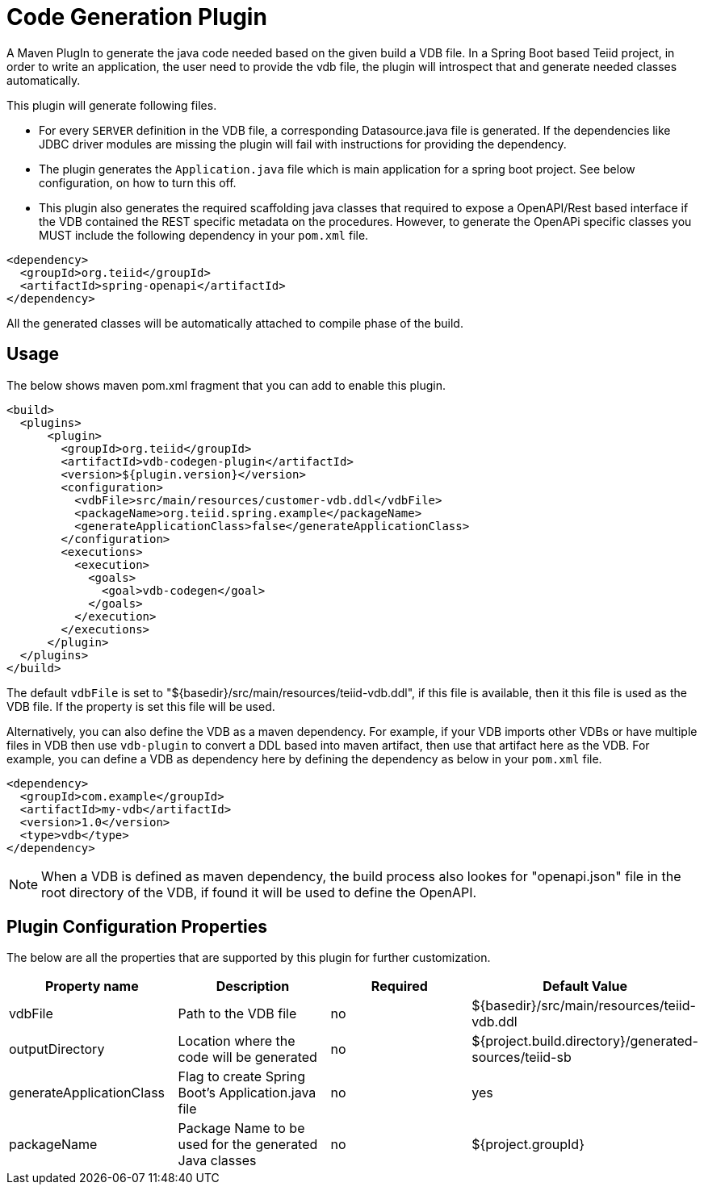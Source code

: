 = Code Generation Plugin

A Maven PlugIn to generate the java code needed based on the given build a VDB file. In a Spring Boot based Teiid project, in order to write an application, the user need to provide the vdb file, the plugin will introspect that and generate needed classes automatically. 

This plugin will generate following files.

*  For every `SERVER` definition in the VDB file, a corresponding Datasource.java file is generated. If the dependencies like JDBC driver modules are missing the plugin will fail with instructions for providing the dependency.

* The plugin generates the `Application.java` file which is main application for a spring boot project. See below configuration, on how to turn this off.

* This plugin also generates the required scaffolding java classes that required to expose a OpenAPI/Rest based interface if the VDB contained the REST specific metadata on the procedures. However, to generate the OpenAPi specific classes you MUST include the following dependency in your `pom.xml` file.

----
<dependency>
  <groupId>org.teiid</groupId>
  <artifactId>spring-openapi</artifactId>
</dependency>
----

All the generated classes will be automatically attached to compile phase of the build.

== Usage
The below shows maven pom.xml fragment that you can add to enable this plugin.

----
<build>
  <plugins>
      <plugin>
        <groupId>org.teiid</groupId>
        <artifactId>vdb-codegen-plugin</artifactId>
        <version>${plugin.version}</version>
        <configuration>
          <vdbFile>src/main/resources/customer-vdb.ddl</vdbFile>
          <packageName>org.teiid.spring.example</packageName>
          <generateApplicationClass>false</generateApplicationClass>
        </configuration>
        <executions>
          <execution>
            <goals>
              <goal>vdb-codegen</goal>
            </goals>
          </execution>
        </executions>
      </plugin>
  </plugins>
</build>
----

The default `vdbFile` is set to "${basedir}/src/main/resources/teiid-vdb.ddl", if this file is available, then it this file is used as the VDB file. If the property is set this file will be used.

Alternatively, you can also define the VDB as a maven dependency. For example, if your VDB imports other VDBs or have multiple files in VDB then use `vdb-plugin` to convert a DDL based into maven artifact, then use that artifact here as the VDB. For example, you can define a VDB as dependency here by defining the dependency as below in your `pom.xml` file. 

----
<dependency>
  <groupId>com.example</groupId>
  <artifactId>my-vdb</artifactId>
  <version>1.0</version>
  <type>vdb</type>
</dependency> 
----

NOTE: When a VDB is defined as maven dependency, the build process also lookes for "openapi.json" file in the root directory of the VDB, if found it will be used to define the OpenAPI.

== Plugin Configuration Properties
The below are all the properties that are supported by this plugin for further customization.

[Attributes]
|===
|Property name |Description|Required |Default Value

|vdbFile |Path to the VDB file|no | ${basedir}/src/main/resources/teiid-vdb.ddl
|outputDirectory|Location where the code will be generated|no|${project.build.directory}/generated-sources/teiid-sb
|generateApplicationClass|Flag to create Spring Boot's Application.java file|no|yes
|packageName|Package Name to be used for the generated Java classes|no|${project.groupId}
|===
